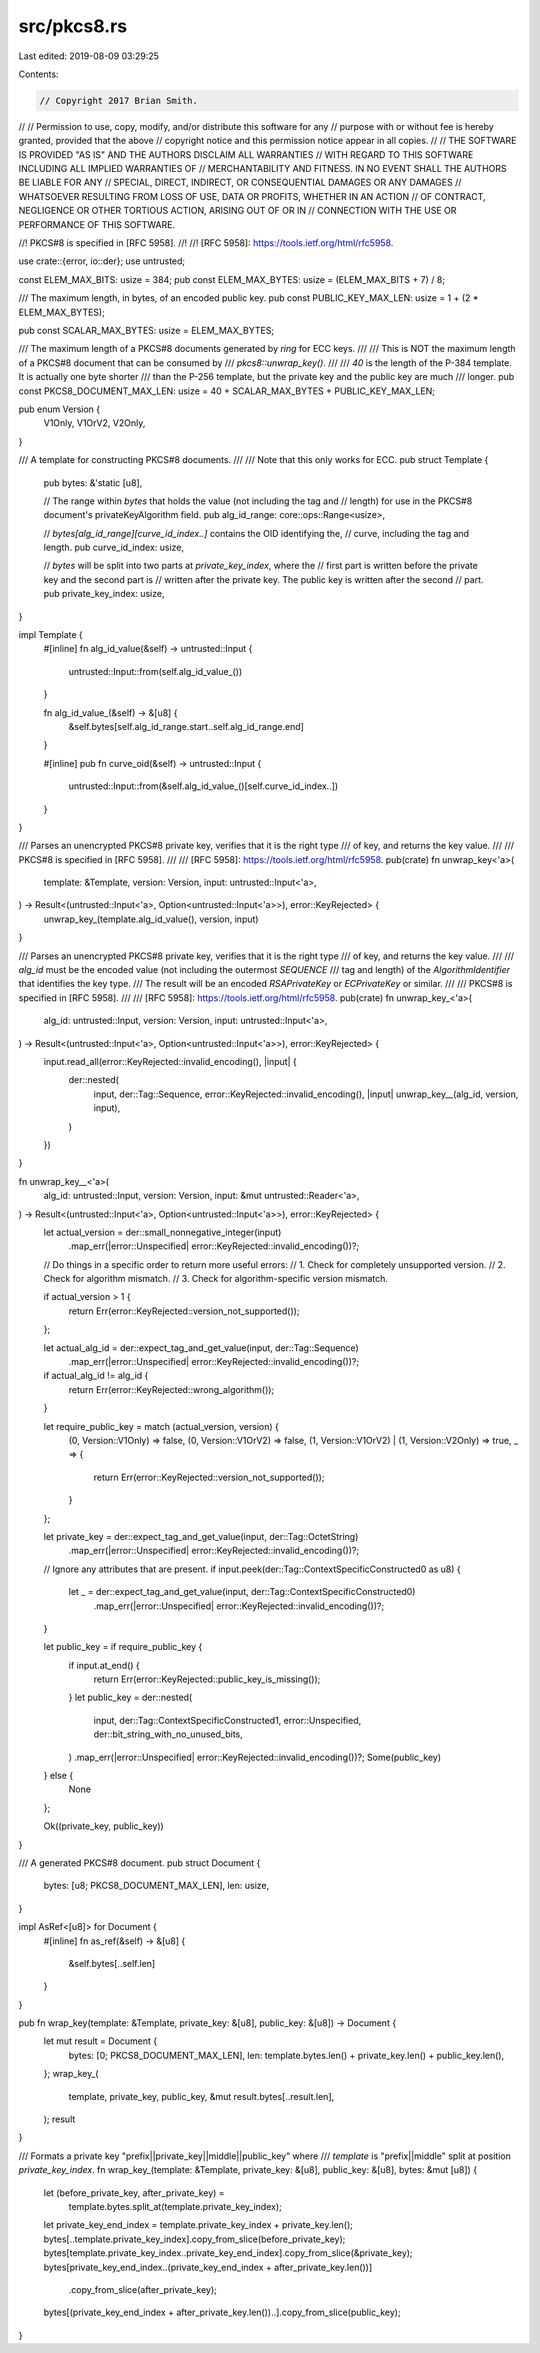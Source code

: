 src/pkcs8.rs
============

Last edited: 2019-08-09 03:29:25

Contents:

.. code-block:: rs

    // Copyright 2017 Brian Smith.
//
// Permission to use, copy, modify, and/or distribute this software for any
// purpose with or without fee is hereby granted, provided that the above
// copyright notice and this permission notice appear in all copies.
//
// THE SOFTWARE IS PROVIDED "AS IS" AND THE AUTHORS DISCLAIM ALL WARRANTIES
// WITH REGARD TO THIS SOFTWARE INCLUDING ALL IMPLIED WARRANTIES OF
// MERCHANTABILITY AND FITNESS. IN NO EVENT SHALL THE AUTHORS BE LIABLE FOR ANY
// SPECIAL, DIRECT, INDIRECT, OR CONSEQUENTIAL DAMAGES OR ANY DAMAGES
// WHATSOEVER RESULTING FROM LOSS OF USE, DATA OR PROFITS, WHETHER IN AN ACTION
// OF CONTRACT, NEGLIGENCE OR OTHER TORTIOUS ACTION, ARISING OUT OF OR IN
// CONNECTION WITH THE USE OR PERFORMANCE OF THIS SOFTWARE.

//! PKCS#8 is specified in [RFC 5958].
//!
//! [RFC 5958]: https://tools.ietf.org/html/rfc5958.

use crate::{error, io::der};
use untrusted;

const ELEM_MAX_BITS: usize = 384;
pub const ELEM_MAX_BYTES: usize = (ELEM_MAX_BITS + 7) / 8;

/// The maximum length, in bytes, of an encoded public key.
pub const PUBLIC_KEY_MAX_LEN: usize = 1 + (2 * ELEM_MAX_BYTES);

pub const SCALAR_MAX_BYTES: usize = ELEM_MAX_BYTES;

/// The maximum length of a PKCS#8 documents generated by *ring* for ECC keys.
///
/// This is NOT the maximum length of a PKCS#8 document that can be consumed by
/// `pkcs8::unwrap_key()`.
///
/// `40` is the length of the P-384 template. It is actually one byte shorter
/// than the P-256 template, but the private key and the public key are much
/// longer.
pub const PKCS8_DOCUMENT_MAX_LEN: usize = 40 + SCALAR_MAX_BYTES + PUBLIC_KEY_MAX_LEN;

pub enum Version {
    V1Only,
    V1OrV2,
    V2Only,
}

/// A template for constructing PKCS#8 documents.
///
/// Note that this only works for ECC.
pub struct Template {
    pub bytes: &'static [u8],

    // The range within `bytes` that holds the value (not including the tag and
    // length) for use in the PKCS#8 document's privateKeyAlgorithm field.
    pub alg_id_range: core::ops::Range<usize>,

    // `bytes[alg_id_range][curve_id_index..]` contains the OID identifying the,
    // curve, including the tag and length.
    pub curve_id_index: usize,

    // `bytes` will be split into two parts at `private_key_index`, where the
    // first part is written before the private key and the second part is
    // written after the private key. The public key is written after the second
    // part.
    pub private_key_index: usize,
}

impl Template {
    #[inline]
    fn alg_id_value(&self) -> untrusted::Input {
        untrusted::Input::from(self.alg_id_value_())
    }

    fn alg_id_value_(&self) -> &[u8] {
        &self.bytes[self.alg_id_range.start..self.alg_id_range.end]
    }

    #[inline]
    pub fn curve_oid(&self) -> untrusted::Input {
        untrusted::Input::from(&self.alg_id_value_()[self.curve_id_index..])
    }
}

/// Parses an unencrypted PKCS#8 private key, verifies that it is the right type
/// of key, and returns the key value.
///
/// PKCS#8 is specified in [RFC 5958].
///
/// [RFC 5958]: https://tools.ietf.org/html/rfc5958.
pub(crate) fn unwrap_key<'a>(
    template: &Template,
    version: Version,
    input: untrusted::Input<'a>,
) -> Result<(untrusted::Input<'a>, Option<untrusted::Input<'a>>), error::KeyRejected> {
    unwrap_key_(template.alg_id_value(), version, input)
}

/// Parses an unencrypted PKCS#8 private key, verifies that it is the right type
/// of key, and returns the key value.
///
/// `alg_id` must be the encoded value (not including the outermost `SEQUENCE`
/// tag and length) of the `AlgorithmIdentifier` that identifies the key type.
/// The result will be an encoded `RSAPrivateKey` or `ECPrivateKey` or similar.
///
/// PKCS#8 is specified in [RFC 5958].
///
/// [RFC 5958]: https://tools.ietf.org/html/rfc5958.
pub(crate) fn unwrap_key_<'a>(
    alg_id: untrusted::Input,
    version: Version,
    input: untrusted::Input<'a>,
) -> Result<(untrusted::Input<'a>, Option<untrusted::Input<'a>>), error::KeyRejected> {
    input.read_all(error::KeyRejected::invalid_encoding(), |input| {
        der::nested(
            input,
            der::Tag::Sequence,
            error::KeyRejected::invalid_encoding(),
            |input| unwrap_key__(alg_id, version, input),
        )
    })
}

fn unwrap_key__<'a>(
    alg_id: untrusted::Input,
    version: Version,
    input: &mut untrusted::Reader<'a>,
) -> Result<(untrusted::Input<'a>, Option<untrusted::Input<'a>>), error::KeyRejected> {
    let actual_version = der::small_nonnegative_integer(input)
        .map_err(|error::Unspecified| error::KeyRejected::invalid_encoding())?;

    // Do things in a specific order to return more useful errors:
    // 1. Check for completely unsupported version.
    // 2. Check for algorithm mismatch.
    // 3. Check for algorithm-specific version mismatch.

    if actual_version > 1 {
        return Err(error::KeyRejected::version_not_supported());
    };

    let actual_alg_id = der::expect_tag_and_get_value(input, der::Tag::Sequence)
        .map_err(|error::Unspecified| error::KeyRejected::invalid_encoding())?;
    if actual_alg_id != alg_id {
        return Err(error::KeyRejected::wrong_algorithm());
    }

    let require_public_key = match (actual_version, version) {
        (0, Version::V1Only) => false,
        (0, Version::V1OrV2) => false,
        (1, Version::V1OrV2) | (1, Version::V2Only) => true,
        _ => {
            return Err(error::KeyRejected::version_not_supported());
        }
    };

    let private_key = der::expect_tag_and_get_value(input, der::Tag::OctetString)
        .map_err(|error::Unspecified| error::KeyRejected::invalid_encoding())?;

    // Ignore any attributes that are present.
    if input.peek(der::Tag::ContextSpecificConstructed0 as u8) {
        let _ = der::expect_tag_and_get_value(input, der::Tag::ContextSpecificConstructed0)
            .map_err(|error::Unspecified| error::KeyRejected::invalid_encoding())?;
    }

    let public_key = if require_public_key {
        if input.at_end() {
            return Err(error::KeyRejected::public_key_is_missing());
        }
        let public_key = der::nested(
            input,
            der::Tag::ContextSpecificConstructed1,
            error::Unspecified,
            der::bit_string_with_no_unused_bits,
        )
        .map_err(|error::Unspecified| error::KeyRejected::invalid_encoding())?;
        Some(public_key)
    } else {
        None
    };

    Ok((private_key, public_key))
}

/// A generated PKCS#8 document.
pub struct Document {
    bytes: [u8; PKCS8_DOCUMENT_MAX_LEN],
    len: usize,
}

impl AsRef<[u8]> for Document {
    #[inline]
    fn as_ref(&self) -> &[u8] {
        &self.bytes[..self.len]
    }
}

pub fn wrap_key(template: &Template, private_key: &[u8], public_key: &[u8]) -> Document {
    let mut result = Document {
        bytes: [0; PKCS8_DOCUMENT_MAX_LEN],
        len: template.bytes.len() + private_key.len() + public_key.len(),
    };
    wrap_key_(
        template,
        private_key,
        public_key,
        &mut result.bytes[..result.len],
    );
    result
}

/// Formats a private key "prefix||private_key||middle||public_key" where
/// `template` is "prefix||middle" split at position `private_key_index`.
fn wrap_key_(template: &Template, private_key: &[u8], public_key: &[u8], bytes: &mut [u8]) {
    let (before_private_key, after_private_key) =
        template.bytes.split_at(template.private_key_index);
    let private_key_end_index = template.private_key_index + private_key.len();
    bytes[..template.private_key_index].copy_from_slice(before_private_key);
    bytes[template.private_key_index..private_key_end_index].copy_from_slice(&private_key);
    bytes[private_key_end_index..(private_key_end_index + after_private_key.len())]
        .copy_from_slice(after_private_key);
    bytes[(private_key_end_index + after_private_key.len())..].copy_from_slice(public_key);
}


